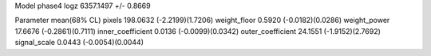 Model phase4
logz            6357.1497 +/- 0.8669

Parameter            mean(68% CL)
pixels               198.0632 (-2.2199)(1.7206)
weight_floor         0.5920 (-0.0182)(0.0286)
weight_power         17.6676 (-0.2861)(0.7111)
inner_coefficient    0.0136 (-0.0099)(0.0342)
outer_coefficient    24.1551 (-1.9152)(2.7692)
signal_scale         0.0443 (-0.0054)(0.0044)

